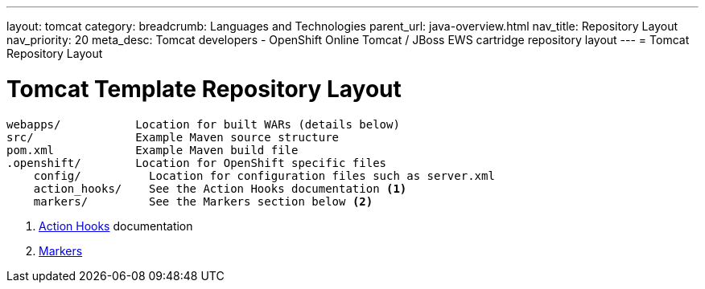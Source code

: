 ---
layout: tomcat
category:
breadcrumb: Languages and Technologies
parent_url: java-overview.html
nav_title: Repository Layout
nav_priority: 20
meta_desc: Tomcat developers - OpenShift Online Tomcat / JBoss EWS cartridge repository layout
---
= Tomcat Repository Layout

[float]
= Tomcat Template Repository Layout
[source]
--
webapps/           Location for built WARs (details below)
src/               Example Maven source structure
pom.xml            Example Maven build file
.openshift/        Location for OpenShift specific files
    config/          Location for configuration files such as server.xml
    action_hooks/    See the Action Hooks documentation <1>
    markers/         See the Markers section below <2>
--
<1> link:managing-action-hooks.html[Action Hooks] documentation
<2> link:tomcat-markers.html[Markers]

